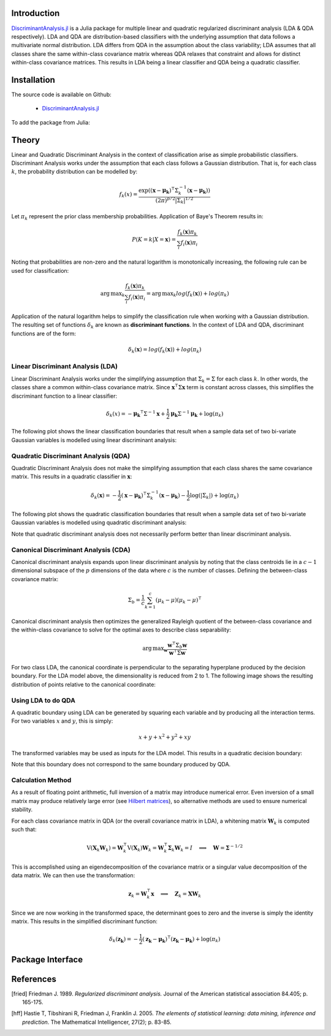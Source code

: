 Introduction
============

`DiscriminantAnalysis.jl`_ is a Julia package for multiple linear and quadratic 
regularized discriminant analysis (LDA & QDA respectively). LDA and QDA are
distribution-based classifiers with the underlying assumption that data follows
a multivariate normal distribution. LDA differs from QDA in the assumption about 
the class variability; LDA assumes that all classes share the same within-class 
covariance matrix whereas QDA relaxes that constraint and allows for distinct 
within-class covariance matrices. This results in LDA being a linear classifier
and QDA being a quadratic classifier.

Installation
============

The source code is available on Github:

  * `DiscriminantAnalysis.jl`_

.. _DiscriminantAnalysis.jl: https://github.com/trthatcher/DiscriminantAnalysis.jl

To add the package from Julia:

Theory
======

Linear and Quadratic Discriminant Analysis in the context of classification 
arise as simple probabilistic classifiers. Discriminant Analysis works under the
assumption that each class follows a Gaussian distribution. That is, for each
class :math:`k`, the probability distribution can be modelled by:

.. math::
    
    f_k(x) = \frac{\exp\left((\mathbf{x}-\mathbf{\mu_k})^{\intercal}\Sigma_k^{-1}(\mathbf{x}-\mathbf{\mu_k})\right)}{(2\pi)^{p/2}\left|\Sigma_k\right|^{1/2}}

Let :math:`\pi_k` represent the prior class membership probabilities. 
Application of Baye's Theorem results in:

.. math::

    P(K = k | X = \mathbf{x}) = \frac{f_k(\mathbf{x})\pi_k}{\sum_i f_i(\mathbf{x})\pi_i}

Noting that probabilities are non-zero and the natural logarithm is
monotonically increasing, the following rule can be used for classification:

.. math::

    \operatorname{arg\,max}_k\frac{f_k(\mathbf{x})\pi_k}{\sum_i f_i(\mathbf{x})\pi_i}
    = \operatorname{arg\,max}_k log(f_k(\mathbf{x})) + log(\pi_k)

Application of the natural logarithm helps to simplify the classification rule 
when working with a Gaussian distribution. The resulting set of functions
:math:`\delta_k` are known as **discriminant functions**. In the context of LDA
and QDA, discriminant functions are of the form:

.. math::

    \delta_k(\mathbf{x}) = log(f_k(\mathbf{x})) + log(\pi_k)


Linear Discriminant Analysis (LDA)
----------------------------------

Linear Discriminant Analysis works under the simplifying assumption that
:math:`\Sigma_k = \Sigma` for each class :math:`k`. In other words, the classes
share a common within-class covariance matrix. Since
:math:`\mathbf{x}^\intercal \Sigma \mathbf{x}` term is constant across classes, 
this simplifies the discriminant function to a linear classifier:

.. math::

    \delta_k(x) =  
    -\mathbf{\mu_k}^{\intercal}\Sigma^{-1}\mathbf{x} +
    \frac{1}{2}\mathbf{\mu_k}\Sigma^{-1}\mathbf{\mu_k}
    + \log(\pi_k)

The following plot shows the linear classification boundaries that result when a
sample data set of two bi-variate Gaussian variables is modelled using linear
discriminant analysis:

.. image:: visualization/lda.png


Quadratic Discriminant Analysis (QDA)
-------------------------------------

Quadratic Discriminant Analysis does not make the simplifying assumption that
each class shares the same covariance matrix. This results in a quadratic
classifier in :math:`\mathbf{x}`:

.. math::

    \delta_k(\mathbf{x}) =  
    -\frac{1}{2}(\mathbf{x}-\mathbf{\mu_k})^{\intercal}\Sigma_k^{-1}(\mathbf{x}-\mathbf{\mu_k})
    -\frac{1}{2}\log\left(\left|\Sigma_k\right|\right) 
    + \log(\pi_k)

The following plot shows the quadratic classification boundaries that result 
when a sample data set of two bi-variate Gaussian variables is modelled using 
quadratic discriminant analysis:


.. image:: visualization/qda.png

Note that quadratic discriminant analysis does not necessarily perform better
than linear discriminant analysis. 


Canonical Discriminant Analysis (CDA)
-------------------------------------

Canonical discriminant analysis expands upon linear discriminant analysis by
noting that the class centroids lie in a :math:`c-1` dimensional subspace of the
:math:`p` dimensions of the data where :math:`c` is the number of classes. 
Defining the between-class covariance matrix:

.. math::

    \Sigma_b = \frac{1}{c} \sum_{k=1}^{c} (\mu_k - \mu)(\mu_k - \mu)^{\intercal}

Canonical discriminant analysis then optimizes the generalized Rayleigh quotient
of the between-class covariance and the within-class covariance to solve for 
the optimal axes to describe class separability:

.. math::

    \operatorname{arg\,max}_{\mathbf{w}}\frac{\mathbf{w}^{\intercal}\Sigma_b\mathbf{w}}{\mathbf{w}^{\intercal}\Sigma\mathbf{w}}

For two class LDA, the canonical coordinate is perpendicular to the separating
hyperplane produced by the decision boundary. For the LDA model above, the
dimensionality is reduced from 2 to 1. The following image shows the resulting
distribution of points relative to the canonical coordinate:

.. image:: visualization/cda.png


Using LDA to do QDA
-------------------

A quadratic boundary using LDA can be generated by squaring each variable and by
producing all the interaction terms. For two variables :math:`x` and :math:`y`,
this is simply:

.. math::

    x + y + x^2 + y^2 + xy

The transformed variables may be used as inputs for the LDA model. This results
in a quadratic decision boundary:

.. image:: visualization/qlda.png

Note that this boundary does not correspond to the same boundary produced by
QDA.

Calculation Method
------------------

As a result of floating point arithmetic, full inversion of a matrix may
introduce numerical error. Even inversion of a small matrix may produce
relatively large error (see `Hilbert matrices`_), so alternative methods are 
used to ensure numerical stability.

For each class covariance matrix in QDA (or the overall covariance matrix in
LDA), a whitening matrix :math:`\mathbf{W}_k` is computed such that:

.. math::

    \operatorname{V}(\mathbf{X}_k \mathbf{W}_k) 
    = \mathbf{W}_k^{\intercal} \operatorname{V}(\mathbf{X}_k) \mathbf{W}_k
    = \mathbf{W}_k^{\intercal} \mathbf{\Sigma}_k \mathbf{W}_k
    = I \quad \implies \quad \mathbf{W} = \mathbf{\Sigma}^{-1/2}

This is accomplished using an eigendecomposition of the covariance matrix or a
singular value decomposition of the data matrix. We can then use the 
transformation:

.. math::

    \mathbf{z}_k = \mathbf{W}_k^{\intercal}\mathbf{x}
    \quad \implies \quad \mathbf{Z}_k = \mathbf{X}\mathbf{W}_k

Since we are now working in the transformed space, the determinant goes to zero
and the inverse is simply the identity matrix. This results in the simplified
discriminant function:

.. math::

    \delta_k(\mathbf{z_k}) =  
    -\frac{1}{2}(\mathbf{z_k}-\mathbf{\mu_k})^{\intercal}(\mathbf{z_k}-\mathbf{\mu_k})
    + \log(\pi_k)

.. _Hilbert matrices: https://en.wikipedia.org/wiki/Hilbert_matrix

Package Interface
=================

.. function:: lda(X, y [; M, priors, gamma])

    Fit a regularized linear discriminant model based on data ``X`` and class 
    identifier ``y``. ``X`` must be a matrix of floats and ``y`` must be a 
    vector of positive integers that index the classes. ``M`` is an optional 
    matrix of class means. If ``M`` is not supplied, it defaults to point 
    estimates of the class means. The ``priors`` argument represents the prior 
    probability of class membership. If ``priors`` is not supplied, it defaults
    to equal class weights.
    
    Gamma is a regularization parameter that shrinks the covariance matrix 
    towards the average eigenvalue:

    .. math::

        \mathbf{\Sigma}(\gamma) = (1-\gamma)\mathbf{\Sigma} + \gamma
          \left(\frac{\operatorname{trace}(\mathbf{\Sigma})}{p}\right) \mathbf{I}

    This type of regularization can be used counteract bias in the eigenvalue
    estimates generated from the sample covariance matrix.

    The components of the LDA model may be extracted from the ``ModelLDA`` 
    object returned by the ``lda`` function:

    ========== =====================================================
    Argument   Description
    ========== =====================================================
    ``is_cda`` Boolean value; the model is a CDA model if ``true``
    ``W``      The whitening matrix used to decorrelate observations
    ``M``      A matrix of class means; one per row
    ``priors`` A vector of class prior probabilities
    ``gamma``  The regularization parameter as defined above.
    ========== =====================================================


.. function:: cda(X, y [; M, priors, gamma])

    Fit a regularized canonical discriminant model based on data ``X`` and class 
    identifier ``y``. The CDA model is identical to an LDA model, except that
    dimensionality reduction is included in the whitening transformation matrix.
    See the ``lda`` documentation for information on the arguments.

.. function:: qda(X, y [; M, priors, gamma, lambda])

    Fit a regularized quadratic discriminant model based on data ``X`` and class 
    identifier ``y``. ``X`` must be a matrix of floats and ``y`` must be a 
    vector of positive integers that index the classes. ``M`` is an optional 
    matrix of class means. If ``M`` is not supplied, it defaults to point 
    estimates of the class means. The ``priors`` argument represents the prior 
    probability of class membership. If ``priors`` is not supplied, it defaults
    to equal class weights.
    
    Lambda is a regularization parameter that shrinks the class covariance 
    matrices towards the overall covariance matrix:

    .. math::

        \mathbf{\Sigma}_{k}(\lambda) = (1-\lambda)\mathbf{\Sigma}_k 
         + \lambda \mathbf{\Sigma}

    As in LDA, gamma is a regularization parameter that shrinks the covariance
    matrix towards the average eigenvalue:

    .. math::

        \mathbf{\Sigma}_{k}(\gamma,\lambda) 
        = (1-\gamma)\mathbf{\Sigma}_{k}(\lambda) + \gamma
          \left(\frac{\operatorname{trace}(\mathbf{\Sigma}_{k}(\lambda))}{p}\right) \mathbf{I}
     
    The components of the QDA model may be extracted from the ``ModelQDA`` 
    object returned by the ``qda`` function:

    ========== =====================================================
    Argument   Description
    ========== =====================================================
    ``W_k``    The vector of whitening matrices (one per class)
    ``M``      A matrix of class means; one per row
    ``priors`` A vector of class prior probabilities
    ``gamma``  The regularization parameter as defined above.
    ``lambda`` The regularization parameter as defined above.
    ========== =====================================================

.. function:: discriminants(model, Z)

    Returns a matrix of discriminant function values based on ``model``. Each
    column of values corresponds to a class discriminant function and each row
    corresponds to the discriminant function values for an observation in ``Z``.
    For example, ``Z[i,j]`` corresponds to the discriminant function value of
    class ``j`` for observation ``i``.

.. function:: classify(model, Z)

    Returns a vector of class indices based on the classification rule. This
    function takes the output of the ``discriminants`` function and applies
    ``indmax`` to each row to determine the class.

References
==========

.. [fried] Friedman J. 1989. *Regularized discriminant analysis.* Journal of
           the American statistical association 84.405; p. 165-175.

.. [hff] Hastie T, Tibshirani R, Friedman J, Franklin J. 2005. *The elements of
         statistical learning: data mining, inference and prediction*. The 
         Mathematical Intelligencer, 27(2); p. 83-85.
